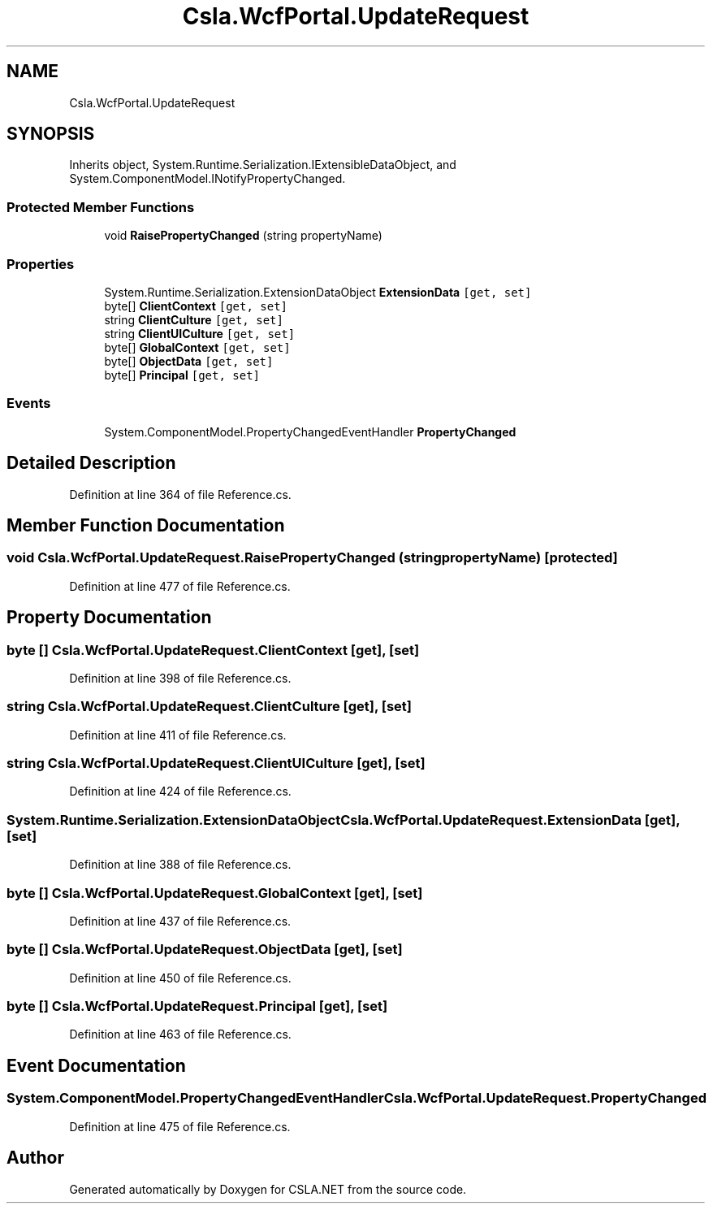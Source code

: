 .TH "Csla.WcfPortal.UpdateRequest" 3 "Thu Jul 22 2021" "Version 5.4.2" "CSLA.NET" \" -*- nroff -*-
.ad l
.nh
.SH NAME
Csla.WcfPortal.UpdateRequest
.SH SYNOPSIS
.br
.PP
.PP
Inherits object, System\&.Runtime\&.Serialization\&.IExtensibleDataObject, and System\&.ComponentModel\&.INotifyPropertyChanged\&.
.SS "Protected Member Functions"

.in +1c
.ti -1c
.RI "void \fBRaisePropertyChanged\fP (string propertyName)"
.br
.in -1c
.SS "Properties"

.in +1c
.ti -1c
.RI "System\&.Runtime\&.Serialization\&.ExtensionDataObject \fBExtensionData\fP\fC [get, set]\fP"
.br
.ti -1c
.RI "byte[] \fBClientContext\fP\fC [get, set]\fP"
.br
.ti -1c
.RI "string \fBClientCulture\fP\fC [get, set]\fP"
.br
.ti -1c
.RI "string \fBClientUICulture\fP\fC [get, set]\fP"
.br
.ti -1c
.RI "byte[] \fBGlobalContext\fP\fC [get, set]\fP"
.br
.ti -1c
.RI "byte[] \fBObjectData\fP\fC [get, set]\fP"
.br
.ti -1c
.RI "byte[] \fBPrincipal\fP\fC [get, set]\fP"
.br
.in -1c
.SS "Events"

.in +1c
.ti -1c
.RI "System\&.ComponentModel\&.PropertyChangedEventHandler \fBPropertyChanged\fP"
.br
.in -1c
.SH "Detailed Description"
.PP 
Definition at line 364 of file Reference\&.cs\&.
.SH "Member Function Documentation"
.PP 
.SS "void Csla\&.WcfPortal\&.UpdateRequest\&.RaisePropertyChanged (string propertyName)\fC [protected]\fP"

.PP
Definition at line 477 of file Reference\&.cs\&.
.SH "Property Documentation"
.PP 
.SS "byte [] Csla\&.WcfPortal\&.UpdateRequest\&.ClientContext\fC [get]\fP, \fC [set]\fP"

.PP
Definition at line 398 of file Reference\&.cs\&.
.SS "string Csla\&.WcfPortal\&.UpdateRequest\&.ClientCulture\fC [get]\fP, \fC [set]\fP"

.PP
Definition at line 411 of file Reference\&.cs\&.
.SS "string Csla\&.WcfPortal\&.UpdateRequest\&.ClientUICulture\fC [get]\fP, \fC [set]\fP"

.PP
Definition at line 424 of file Reference\&.cs\&.
.SS "System\&.Runtime\&.Serialization\&.ExtensionDataObject Csla\&.WcfPortal\&.UpdateRequest\&.ExtensionData\fC [get]\fP, \fC [set]\fP"

.PP
Definition at line 388 of file Reference\&.cs\&.
.SS "byte [] Csla\&.WcfPortal\&.UpdateRequest\&.GlobalContext\fC [get]\fP, \fC [set]\fP"

.PP
Definition at line 437 of file Reference\&.cs\&.
.SS "byte [] Csla\&.WcfPortal\&.UpdateRequest\&.ObjectData\fC [get]\fP, \fC [set]\fP"

.PP
Definition at line 450 of file Reference\&.cs\&.
.SS "byte [] Csla\&.WcfPortal\&.UpdateRequest\&.Principal\fC [get]\fP, \fC [set]\fP"

.PP
Definition at line 463 of file Reference\&.cs\&.
.SH "Event Documentation"
.PP 
.SS "System\&.ComponentModel\&.PropertyChangedEventHandler Csla\&.WcfPortal\&.UpdateRequest\&.PropertyChanged"

.PP
Definition at line 475 of file Reference\&.cs\&.

.SH "Author"
.PP 
Generated automatically by Doxygen for CSLA\&.NET from the source code\&.
